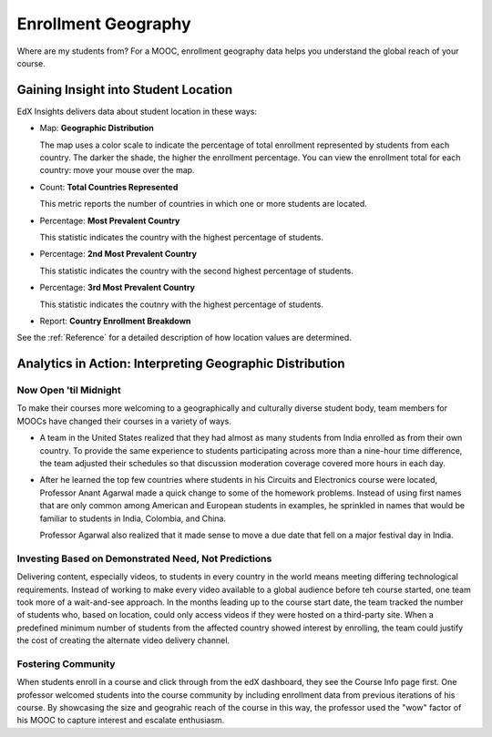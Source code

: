.. _Enrollment_Geography:

#############################
Enrollment Geography
#############################

Where are my students from? For a MOOC, enrollment geography data helps you
understand the global reach of your course. 

********************************************
Gaining Insight into Student Location
********************************************

EdX Insights delivers data about student location in these ways:

* Map: **Geographic Distribution** 

  The map uses a color scale to indicate the percentage of total enrollment
  represented by students from each country. The darker the shade, the higher
  the enrollment percentage. You can view the enrollment total for each
  country: move your mouse over the map.

* Count: **Total Countries Represented**
  
  This metric reports the number of countries in which one or more 
  students are located.

* Percentage: **Most Prevalent Country** 
  
  This statistic indicates the country with the highest percentage of students.

* Percentage: **2nd Most Prevalent Country** 

  This statistic indicates the country with the second highest percentage of
  students.

* Percentage: **3rd Most Prevalent Country** 

  This statistic indicates the coutnry with the highest percentage of students.

* Report: **Country Enrollment Breakdown** 

.. the downloadable report will have country/total/percentage 

  To download the Country Enrollment Breakdown report in a comma-separated
  value file, click **Download CSV**.

See the :ref:`Reference` for a detailed description of how location values are determined.

*********************************************************
Analytics in Action: Interpreting Geographic Distribution
*********************************************************

=========================
Now Open 'til Midnight
=========================

To make their courses more welcoming to a geographically and culturally diverse
student body, team members for MOOCs have changed their courses in a variety of
ways.

* A team in the United States realized that they had almost as many students
  from India enrolled as from their own country. To provide the same experience
  to students participating across more than a nine-hour time difference, the
  team adjusted their schedules so that discussion moderation coverage covered
  more hours in each day.

* After he learned the top few countries where students in his Circuits and
  Electronics course were located, Professor Anant Agarwal made a quick change
  to some of the homework problems. Instead of using first names that are only
  common among American and European students in examples, he sprinkled in
  names that would be familiar to students in India, Colombia, and China.

  Professor Agarwal also realized that it made sense to move a due date that
  fell on a major festival day in India.

.. * Another team provided a Hindi translation of their course introduction.

=======================================================
Investing Based on Demonstrated Need, Not Predictions
=======================================================

Delivering content, especially videos, to students in every country in the
world means meeting differing technological requirements. Instead of working to
make every video available to a global audience before teh course started, one
team took more of a wait-and-see approach. In the months leading up to the
course start date, the team tracked the number of students who, based on
location, could only access videos if they were hosted on a third-party site.
When a predefined minimum number of students from the affected country showed
interest by enrolling, the team could justify the cost of creating the
alternate video delivery channel.

============================
Fostering Community
============================

When students enroll in a course and click through from the edX dashboard, they
see the Course Info page first. One professor welcomed students into the course
community by including enrollment data from previous iterations of his course.
By showcasing the size and geograhic reach of the course in this way, the
professor used the "wow" factor of his MOOC to capture interest and escalate
enthusiasm.

.. ^ is there a way to make this stronger?

.. "I'd like to share some important details with you about our community. Since its launch in March 2013, HeroesX has enrolled over 60,000 individuals from over 170 countries, and this third session is growing every day. ...HeroesX is special because it brings together individual participants working independently from all over the world". - Gregory Nagy, September 2, 2014 (hold off on specifically quoting per Michele)